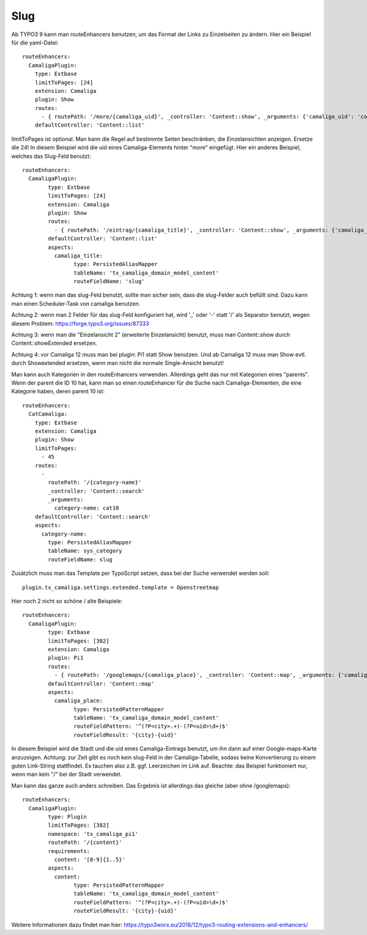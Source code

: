 ﻿.. include:: /Includes.rst.txt


Slug
^^^^

Ab TYPO3 9 kann man routeEnhancers benutzen, um das Format der Links zu Einzelseiten zu ändern. Hier ein Beispiel für die yaml-Datei::

	routeEnhancers:
	  CamaligaPlugin:
	    type: Extbase
	    limitToPages: [24]
	    extension: Camaliga
	    plugin: Show
	    routes:
	      - { routePath: '/more/{camaliga_uid}', _controller: 'Content::show', _arguments: {'camaliga_uid': 'content'} }
	    defaultController: 'Content::list'

limitToPages ist optional. Man kann die Regel auf bestimmte Seiten beschränken, die Einzelansichten anzeigen. Ersetze die 24!
In diesem Beispiel wird die uid eines Camaliga-Elements hinter "more" eingefügt. Hier ein anderes Beispiel, welches das Slug-Feld benutzt::

	routeEnhancers:
	  CamaligaPlugin:
		type: Extbase
		limitToPages: [24]
		extension: Camaliga
		plugin: Show
		routes:
		  - { routePath: '/eintrag/{camaliga_title}', _controller: 'Content::show', _arguments: {'camaliga_title': 'content'} }
		defaultController: 'Content::list'
		aspects:
		  camaliga_title:
			type: PersistedAliasMapper
			tableName: 'tx_camaliga_domain_model_content'
			routeFieldName: 'slug'

Achtung 1: wenn man das slug-Feld benutzt, sollte man sicher sein, dass die slug-Felder auch befüllt sind.
Dazu kann man einen Scheduler-Task von camaliga benutzen.

Achtung 2: wenn man 2 Felder für das slug-Feld konfiguriert hat, wird '_' oder '-' statt '/' als Separator benutzt, wegen diesem Problem:
https://forge.typo3.org/issues/87333

Achtung 3: wenn man die "Einzelansicht 2" (erweiterte Einzelansicht) benutzt, muss man Content::show durch
Content::showExtended ersetzen.

Achtung 4: vor Camaliga 12 muss man bei plugin: Pi1 statt Show benutzen. Und ab Camaliga 12 muss man Show evtl. durch
Showextended ersetzen, wenn man nicht die normale Single-Ansicht benutzt!


Man kann auch Kategorien in den routeEnhancers verwenden. Allerdings geht das nur mit Kategorien eines "parents".
Wenn der parent die ID 10 hat, kann man so einen routeEnhancer für die Suche nach Camaliga-Elementen, die eine Kategorie haben, deren parent 10 ist::

    routeEnhancers:
      CatCamaliga:
        type: Extbase
        extension: Camaliga
        plugin: Show
        limitToPages:
          - 45
        routes:
          -
            routePath: '/{category-name}'
            _controller: 'Content::search'
            _arguments:
              category-name: cat10
        defaultController: 'Content::search'
        aspects:
          category-name:
            type: PersistedAliasMapper
            tableName: sys_category
            routeFieldName: slug

Zusätzlich muss man das Template per TypoScript setzen, dass bei der Suche verwendet werden soll::

	plugin.tx_camaliga.settings.extended.template = Openstreetmap


Hier noch 2 nicht so schöne / alte Beispiele::

	routeEnhancers:
	  CamaligaPlugin:
		type: Extbase
		limitToPages: [382]
		extension: Camaliga
		plugin: Pi1
		routes:
		  - { routePath: '/googlemaps/{camaliga_place}', _controller: 'Content::map', _arguments: {'camaliga_place': 'content'} }
		defaultController: 'Content::map'
		aspects:
		  camaliga_place:
			type: PersistedPatternMapper
			tableName: 'tx_camaliga_domain_model_content'
			routeFieldPattern: '^(?P<city>.+)-(?P<uid>\d+)$'
			routeFieldResult: '{city}-{uid}'

In diesem Beispiel wird die Stadt und die uid eines Camaliga-Eintrags benutzt, um ihn dann auf einer Google-maps-Karte anzuzeigen.
Achtung: zur Zeit gibt es noch kein slug-Feld in der Camaliga-Tabelle, sodass keine Konvertierung zu einem guten Link-String stattfindet.
Es tauchen also z.B. ggf. Leerzeichen im Link auf.
Beachte: das Beispiel funktioniert nur, wenn man kein "/" bei der Stadt verwendet.

Man kann das ganze auch anders schreiben. Das Ergebnis ist allerdings das gleiche (aber ohne /googlemaps)::

	routeEnhancers:
	  CamaligaPlugin:
		type: Plugin
		limitToPages: [382]
		namespace: 'tx_camaliga_pi1'
		routePath: '/{content}'
		requirements:
		  content: '[0-9]{1..5}'
		aspects:
		  content:
			type: PersistedPatternMapper
			tableName: 'tx_camaliga_domain_model_content'
			routeFieldPattern: '^(?P<city>.+)-(?P<uid>\d+)$'
			routeFieldResult: '{city}-{uid}'

Weitere Informationen dazu findet man hier: https://typo3worx.eu/2018/12/typo3-routing-extensions-and-enhancers/
